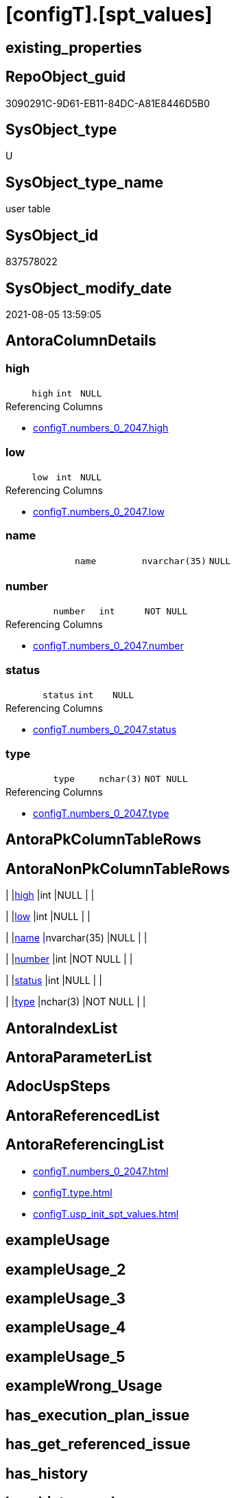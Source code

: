 = [configT].[spt_values]

== existing_properties

// tag::existing_properties[]
:ExistsProperty--antorareferencinglist:
:ExistsProperty--ms_description:
:ExistsProperty--FK:
:ExistsProperty--Columns:
// end::existing_properties[]

== RepoObject_guid

// tag::RepoObject_guid[]
3090291C-9D61-EB11-84DC-A81E8446D5B0
// end::RepoObject_guid[]

== SysObject_type

// tag::SysObject_type[]
U 
// end::SysObject_type[]

== SysObject_type_name

// tag::SysObject_type_name[]
user table
// end::SysObject_type_name[]

== SysObject_id

// tag::SysObject_id[]
837578022
// end::SysObject_id[]

== SysObject_modify_date

// tag::SysObject_modify_date[]
2021-08-05 13:59:05
// end::SysObject_modify_date[]

== AntoraColumnDetails

// tag::AntoraColumnDetails[]
[[column-high]]
=== high

[cols="d,m,m,m,m,d"]
|===
|
|high
|int
|NULL
|
|
|===

.Referencing Columns
--
* xref:configT.numbers_0_2047.adoc#column-high[+configT.numbers_0_2047.high+]
--


[[column-low]]
=== low

[cols="d,m,m,m,m,d"]
|===
|
|low
|int
|NULL
|
|
|===

.Referencing Columns
--
* xref:configT.numbers_0_2047.adoc#column-low[+configT.numbers_0_2047.low+]
--


[[column-name]]
=== name

[cols="d,m,m,m,m,d"]
|===
|
|name
|nvarchar(35)
|NULL
|
|
|===


[[column-number]]
=== number

[cols="d,m,m,m,m,d"]
|===
|
|number
|int
|NOT NULL
|
|
|===

.Referencing Columns
--
* xref:configT.numbers_0_2047.adoc#column-number[+configT.numbers_0_2047.number+]
--


[[column-status]]
=== status

[cols="d,m,m,m,m,d"]
|===
|
|status
|int
|NULL
|
|
|===

.Referencing Columns
--
* xref:configT.numbers_0_2047.adoc#column-status[+configT.numbers_0_2047.status+]
--


[[column-type]]
=== type

[cols="d,m,m,m,m,d"]
|===
|
|type
|nchar(3)
|NOT NULL
|
|
|===

.Referencing Columns
--
* xref:configT.numbers_0_2047.adoc#column-type[+configT.numbers_0_2047.type+]
--


// end::AntoraColumnDetails[]

== AntoraPkColumnTableRows

// tag::AntoraPkColumnTableRows[]






// end::AntoraPkColumnTableRows[]

== AntoraNonPkColumnTableRows

// tag::AntoraNonPkColumnTableRows[]
|
|<<column-high>>
|int
|NULL
|
|

|
|<<column-low>>
|int
|NULL
|
|

|
|<<column-name>>
|nvarchar(35)
|NULL
|
|

|
|<<column-number>>
|int
|NOT NULL
|
|

|
|<<column-status>>
|int
|NULL
|
|

|
|<<column-type>>
|nchar(3)
|NOT NULL
|
|

// end::AntoraNonPkColumnTableRows[]

== AntoraIndexList

// tag::AntoraIndexList[]

// end::AntoraIndexList[]

== AntoraParameterList

// tag::AntoraParameterList[]

// end::AntoraParameterList[]

== AdocUspSteps

// tag::adocuspsteps[]

// end::adocuspsteps[]


== AntoraReferencedList

// tag::antorareferencedlist[]

// end::antorareferencedlist[]


== AntoraReferencingList

// tag::antorareferencinglist[]
* xref:configT.numbers_0_2047.adoc[]
* xref:configT.type.adoc[]
* xref:configT.usp_init_spt_values.adoc[]
// end::antorareferencinglist[]


== exampleUsage

// tag::exampleusage[]

// end::exampleusage[]


== exampleUsage_2

// tag::exampleusage_2[]

// end::exampleusage_2[]


== exampleUsage_3

// tag::exampleusage_3[]

// end::exampleusage_3[]


== exampleUsage_4

// tag::exampleusage_4[]

// end::exampleusage_4[]


== exampleUsage_5

// tag::exampleusage_5[]

// end::exampleusage_5[]


== exampleWrong_Usage

// tag::examplewrong_usage[]

// end::examplewrong_usage[]


== has_execution_plan_issue

// tag::has_execution_plan_issue[]

// end::has_execution_plan_issue[]


== has_get_referenced_issue

// tag::has_get_referenced_issue[]

// end::has_get_referenced_issue[]


== has_history

// tag::has_history[]

// end::has_history[]


== has_history_columns

// tag::has_history_columns[]

// end::has_history_columns[]


== is_persistence

// tag::is_persistence[]

// end::is_persistence[]


== is_persistence_check_duplicate_per_pk

// tag::is_persistence_check_duplicate_per_pk[]

// end::is_persistence_check_duplicate_per_pk[]


== is_persistence_check_for_empty_source

// tag::is_persistence_check_for_empty_source[]

// end::is_persistence_check_for_empty_source[]


== is_persistence_delete_changed

// tag::is_persistence_delete_changed[]

// end::is_persistence_delete_changed[]


== is_persistence_delete_missing

// tag::is_persistence_delete_missing[]

// end::is_persistence_delete_missing[]


== is_persistence_insert

// tag::is_persistence_insert[]

// end::is_persistence_insert[]


== is_persistence_truncate

// tag::is_persistence_truncate[]

// end::is_persistence_truncate[]


== is_persistence_update_changed

// tag::is_persistence_update_changed[]

// end::is_persistence_update_changed[]


== is_repo_managed

// tag::is_repo_managed[]

// end::is_repo_managed[]


== microsoft_database_tools_support

// tag::microsoft_database_tools_support[]

// end::microsoft_database_tools_support[]


== MS_Description

// tag::ms_description[]
* Equivalent to undocumented master.dbo.spt_values
* But the database should not depend on this undocumented feature
* See details in xref:manual:create-update-connect-repo-db.adoc[]
// end::ms_description[]


== persistence_source_RepoObject_fullname

// tag::persistence_source_repoobject_fullname[]

// end::persistence_source_repoobject_fullname[]


== persistence_source_RepoObject_fullname2

// tag::persistence_source_repoobject_fullname2[]

// end::persistence_source_repoobject_fullname2[]


== persistence_source_RepoObject_guid

// tag::persistence_source_repoobject_guid[]

// end::persistence_source_repoobject_guid[]


== persistence_source_RepoObject_xref

// tag::persistence_source_repoobject_xref[]

// end::persistence_source_repoobject_xref[]


== pk_index_guid

// tag::pk_index_guid[]

// end::pk_index_guid[]


== pk_IndexPatternColumnDatatype

// tag::pk_indexpatterncolumndatatype[]

// end::pk_indexpatterncolumndatatype[]


== pk_IndexPatternColumnName

// tag::pk_indexpatterncolumnname[]

// end::pk_indexpatterncolumnname[]


== pk_IndexSemanticGroup

// tag::pk_indexsemanticgroup[]

// end::pk_indexsemanticgroup[]


== ReferencedObjectList

// tag::referencedobjectlist[]

// end::referencedobjectlist[]


== usp_persistence_RepoObject_guid

// tag::usp_persistence_repoobject_guid[]

// end::usp_persistence_repoobject_guid[]


== UspExamples

// tag::uspexamples[]

// end::uspexamples[]


== UspParameters

// tag::uspparameters[]

// end::uspparameters[]


== sql_modules_definition

// tag::sql_modules_definition[]
[source,sql]
----

----
// end::sql_modules_definition[]


